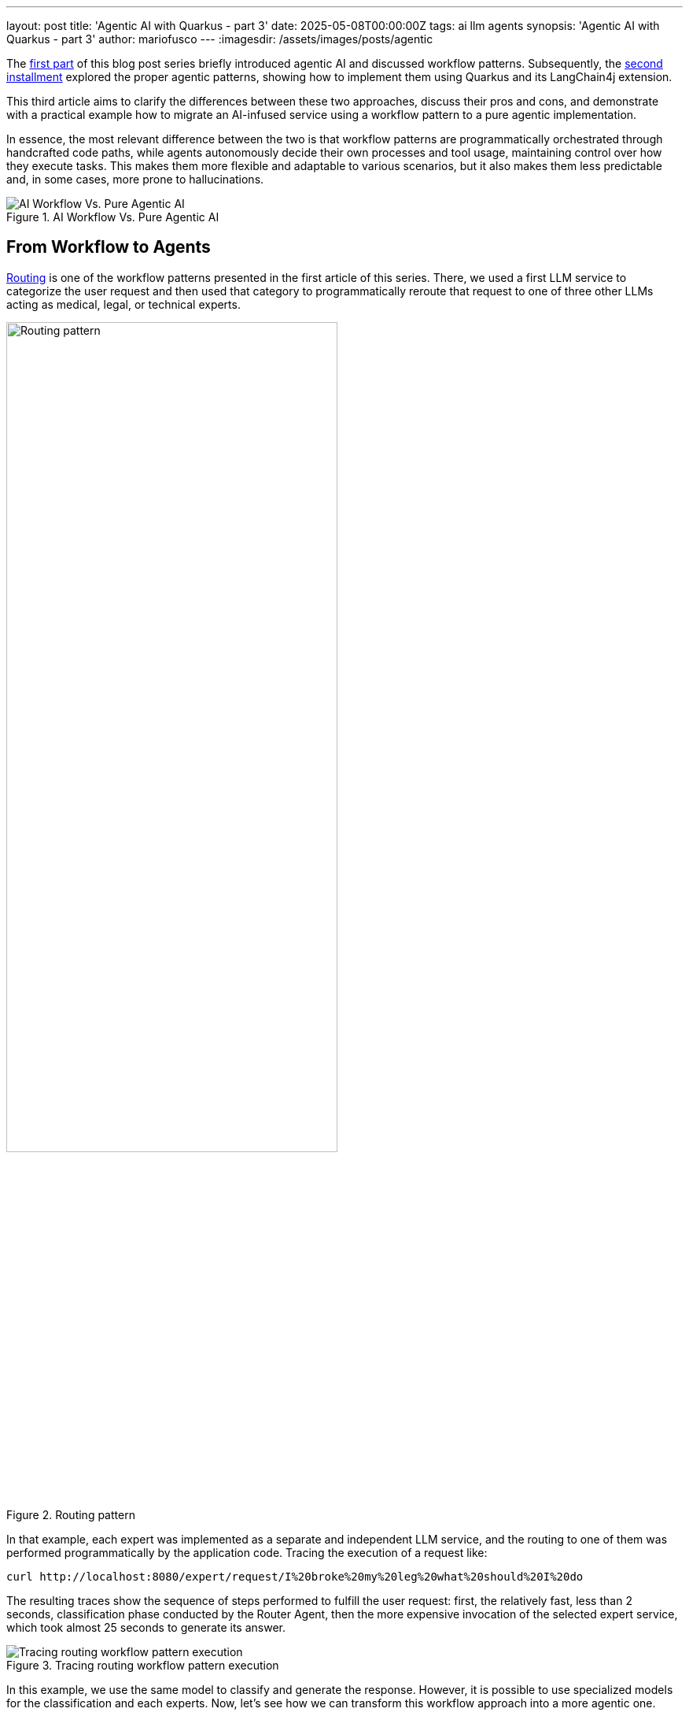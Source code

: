 ---
layout: post
title: 'Agentic AI with Quarkus - part 3'
date: 2025-05-08T00:00:00Z
tags: ai llm agents
synopsis: 'Agentic AI with Quarkus - part 3'
author: mariofusco
---
:imagesdir: /assets/images/posts/agentic

The https://quarkus.io/blog/agentic-ai-with-quarkus/[first part] of this blog post series briefly introduced agentic AI and discussed workflow patterns. Subsequently, the https://quarkus.io/blog/agentic-ai-with-quarkus-p2/[second installment] explored the proper agentic patterns, showing how to implement them using Quarkus and its LangChain4j extension.

This third article aims to clarify the differences between these two approaches, discuss their pros and cons, and demonstrate with a practical example how to migrate an AI-infused service using a workflow pattern to a pure agentic implementation.

In essence, the most relevant difference between the two is that workflow patterns are programmatically orchestrated through handcrafted code paths, while agents autonomously decide their own processes and tool usage, maintaining control over how they execute tasks. This makes them more flexible and adaptable to various scenarios, but it also makes them less predictable and, in some cases, more prone to hallucinations.

[.text-center]
.AI Workflow Vs. Pure Agentic AI
image::wrokflowVsAgents.png[align="center", alt="AI Workflow Vs. Pure Agentic AI"]

== From Workflow to Agents

https://quarkus.io/blog/agentic-ai-with-quarkus/#routing[Routing] is one of the workflow patterns presented in the first article of this series. There, we used a first LLM service to categorize the user request and then used that category to programmatically reroute that request to one of three other LLMs acting as medical, legal, or technical experts.

[.text-center]
.Routing pattern
image::routing-pattern.png[width=70%, align="center", alt="Routing pattern"]

In that example, each expert was implemented as a separate and independent LLM service, and the routing to one of them was performed programmatically by the application code. Tracing the execution of a request like:

[source, shell]
----
curl http://localhost:8080/expert/request/I%20broke%20my%20leg%20what%20should%20I%20do
----

The resulting traces show the sequence of steps performed to fulfill the user request: first, the relatively fast, less than 2 seconds, classification phase conducted by the Router Agent, then the more expensive invocation of the selected expert service, which took almost 25 seconds to generate its answer.

[.text-center]
.Tracing routing workflow pattern execution
image::routing-workflow-trace.png[align=center, alt="Tracing routing workflow pattern execution"]
In this example, we use the same model to classify and generate the response. However, it is possible to use specialized models for the classification and each experts.
Now, let’s see how we can transform this workflow approach into a more agentic one.

Quarkus integration makes it straightforward to turn these AI “expert” services into _tools_ that another AI service can invoke. You only need to annotate the AI service methods with `@Tool` and configure the caller AI service with `@Toolbox`. This approach preserves the possibility of also invoking the single expert directly as an independent LLM service, and also using specialized models for each expert. Note that this `@Tool` annotation is not related with the presence of any MCP server and has the purpose of exposing the AI service also as a tool for other AI services. It is planned to discuss MCP in the next blog post of this series.

[source, java]
----
public interface MedicalExpert {

    @UserMessage("""
            You are a medical expert.
            Analyze the following user request under a medical point of view and provide the best possible answer.
            The user request is {request}.
            """)
    @Tool("A medical expert") // <-- Allows to use this LLM also as a tool for other LLMs
    String medicalRequest(String request);
}
----

This way, it is possible to provide a second alternative implementation of the same expert interrogation service, this time using a pure agentic approach. The Router Agent is replaced by a single LLM, having the three experts as _tools_, that can autonomously decide to which expert the question must be delegated.

[source, java]
----
@RegisterAiService(modelName = "tool-use")
@ApplicationScoped
public interface ExpertsSelectorAgent {

    @UserMessage("""
            Analyze the following user request and categorize it as 'legal', 'medical' or 'technical',
            then forward the request as it is to the corresponding expert provided as a tool.
            Finally return the answer that you received from the expert without any modification.

            The user request is: '{request}'.
            """)
    @ToolBox({MedicalExpert.class, LegalExpert.class, TechnicalExpert.class})
    String askToExpert(String request);
}
----

The `@ToolBox` annotation is used to specify the list of tools the agent can use, in this case, the three experts. Note that, similarly to what has been done for other agentic examples in the previous post of this series, this AI service has been configured to use a model capable of reasoning and requesting tool invocations. In our example, the model is configured in the `application.properties` file and is using  `qwen2.5` with 7 billion parameters. In addition, the `temperature` is set to 0 to make the classification more predictable and minimize the possibility of hallucinations.

[source,properties]
----
quarkus.langchain4j.ollama.tool-use.chat-model.model-id=qwen2.5:7b
quarkus.langchain4j.ollama.tool-use.chat-model.temperature=0
quarkus.langchain4j.ollama.tool-use.timeout=180s
----

At this point, the agentic implementation of this expert interrogation service is also ready and can be exposed with a different REST endpoint, making it possible to use and compare these two alternative solutions.


[source,java]
----
@GET
@Produces(MediaType.TEXT_PLAIN)
@Path("request-agentic/{request}")
public String requestAgentic(String request) {
    Log.infof("User request is: %s", request);
    return expertsSelectorAgent.askToExpert(request);
}
----

== Comparing the workflow and agentic approaches

The two approaches are equivalent in terms of functionality, but they differ in how they are implemented and the levels of control and flexibility they offer. In particular, the pure agentic solution is much simpler and more elegant, as it does not require additional code to route the request to the right expert. The agent can do that by itself. It could also use more than one expert for a single query if needed, which would be impossible with the workflow approach, where the routing is hardcoded in the application code.

On the other hand, the workflow approach is more predictable and easier to debug, as the routing logic is explicit and can be easily traced. It can also be tested and controlled separately. For instance, the behavior of the Router Agent alone could be controlled and corrected with an output guardrail. Moreover, it also allows for more complex workflows, where the routing decision can depend on multiple factors and not just the user’s request.

Finally, as evidenced by tracing of the agentic execution, its current implementation has a significant drawback: the overall time to fulfill the user request is significantly increased.

[.text-center]
.Tracing agentic routing execution
image::routing-agentic-trace.png[align=center, alt="Tracing agentic routing execution"]

This depends on how the agent uses the LLM expert as a tool: even though it has been explicitly required to forward the expert’s response as it is and without any modification, it seems to ignore this instruction. It can't avoid wasting significant time reprocessing the expert's answer before returning it. In other words, this is a side-effect of the fact that the agent is in complete control of the execution, and there is no way to forward this control to a different LLM, as it would be convenient in this case. 